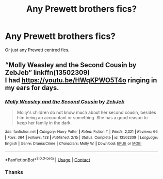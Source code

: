 #+TITLE: Any Prewett brothers fics?

* Any Prewett brothers fics?
:PROPERTIES:
:Author: SlaverEd
:Score: 2
:DateUnix: 1600904134.0
:DateShort: 2020-Sep-24
:FlairText: Request
:END:
Or just any Prewett centred fics.


** “Molly Weasley and the Second Cousin by ZebJeb” linkffn(13502309)\\
I had [[https://youtu.be/HWqKPWO5T4o]] ringing in my ears for days.
:PROPERTIES:
:Author: ceplma
:Score: 1
:DateUnix: 1600934053.0
:DateShort: 2020-Sep-24
:END:

*** [[https://www.fanfiction.net/s/13502309/1/][*/Molly Weasley and the Second Cousin/*]] by [[https://www.fanfiction.net/u/10283561/ZebJeb][/ZebJeb/]]

#+begin_quote
  Molly's children do not know much about her second cousin, besides him being an accountant or something. She has a good reason to keep her family in the dark.
#+end_quote

^{/Site/:} ^{fanfiction.net} ^{*|*} ^{/Category/:} ^{Harry} ^{Potter} ^{*|*} ^{/Rated/:} ^{Fiction} ^{T} ^{*|*} ^{/Words/:} ^{2,321} ^{*|*} ^{/Reviews/:} ^{66} ^{*|*} ^{/Favs/:} ^{364} ^{*|*} ^{/Follows/:} ^{128} ^{*|*} ^{/Published/:} ^{2/15} ^{*|*} ^{/Status/:} ^{Complete} ^{*|*} ^{/id/:} ^{13502309} ^{*|*} ^{/Language/:} ^{English} ^{*|*} ^{/Genre/:} ^{Drama/Crime} ^{*|*} ^{/Characters/:} ^{Molly} ^{W.} ^{*|*} ^{/Download/:} ^{[[http://www.ff2ebook.com/old/ffn-bot/index.php?id=13502309&source=ff&filetype=epub][EPUB]]} ^{or} ^{[[http://www.ff2ebook.com/old/ffn-bot/index.php?id=13502309&source=ff&filetype=mobi][MOBI]]}

--------------

*FanfictionBot*^{2.0.0-beta} | [[https://github.com/FanfictionBot/reddit-ffn-bot/wiki/Usage][Usage]] | [[https://www.reddit.com/message/compose?to=tusing][Contact]]
:PROPERTIES:
:Author: FanfictionBot
:Score: 1
:DateUnix: 1600934071.0
:DateShort: 2020-Sep-24
:END:


*** Thanks
:PROPERTIES:
:Author: SlaverEd
:Score: 1
:DateUnix: 1600948616.0
:DateShort: 2020-Sep-24
:END:
